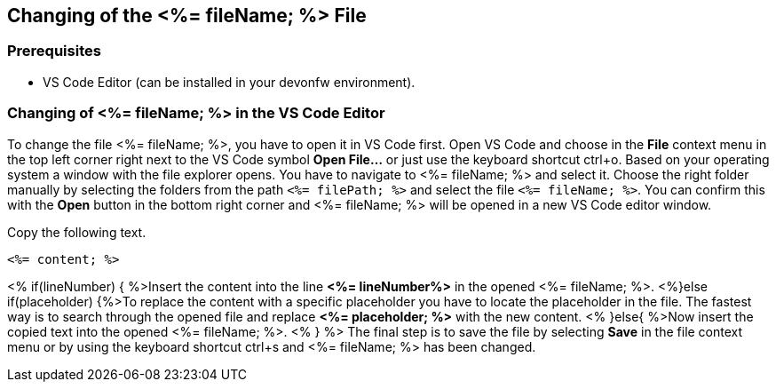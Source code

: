 == Changing of the <%= fileName; %> File

=== Prerequisites
* VS Code Editor (can be installed in your devonfw environment).

=== Changing of <%= fileName; %> in the VS Code Editor

To change the file <%= fileName; %>, you have to open it in VS Code first. 
Open VS Code and choose in the *File* context menu in the top left corner right next to the VS Code symbol *Open File...* or just use the keyboard shortcut ctrl+o. 
Based on your operating system a window with the file explorer opens. You have to navigate to <%= fileName; %> and select it. Choose the right folder manually by selecting the folders from the path `<%= filePath; %>` and select the file `<%= fileName; %>`. 
You can confirm this with the *Open* button in the bottom right corner and <%= fileName; %> will be opened in a new VS Code editor window.

Copy the following text.
[source, <%= fileType; %>]
----
<%= content; %>
----

<% if(lineNumber) { %>Insert the content into the line *<%= lineNumber%>* in the opened <%= fileName; %>.
<%}else if(placeholder) {%>To replace the content with a specific placeholder you have to locate the placeholder in the file. The fastest way is to search through the opened file and replace *<%= placeholder; %>* with the new content.
<% }else{ %>Now insert the copied text into the opened <%= fileName; %>. <% } %>
The final step is to save the file by selecting *Save* in the file context menu or by using the keyboard shortcut ctrl+s and <%= fileName; %> has been changed.